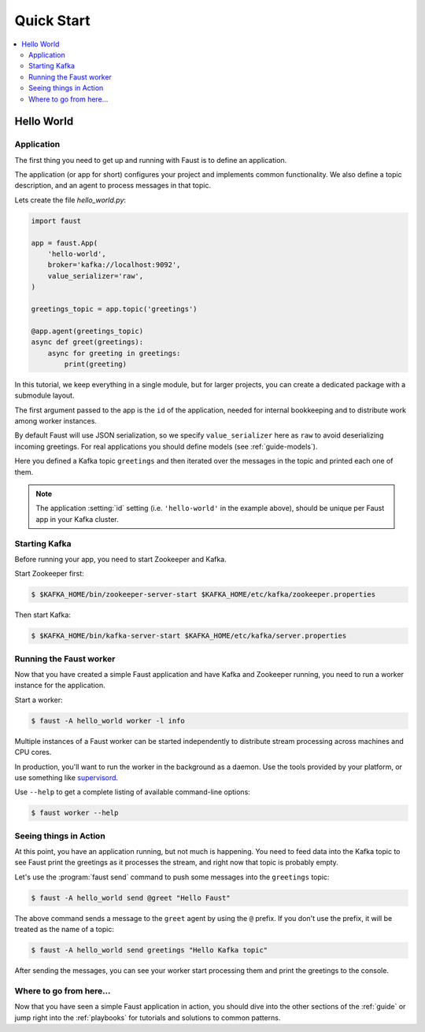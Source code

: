 .. _quickstart:

============================================================
  Quick Start
============================================================

.. contents::
    :local:
    :depth: 2

Hello World
===========

Application
-----------

The first thing you need to get up and running with Faust is to define
an application.

The application (or app for short) configures your project and implements
common functionality. We also define a topic description, and an agent
to process messages in that topic.

Lets create the file `hello_world.py`:

.. sourcecode:: python

    import faust

    app = faust.App(
        'hello-world',
        broker='kafka://localhost:9092',
        value_serializer='raw',
    )

    greetings_topic = app.topic('greetings')

    @app.agent(greetings_topic)
    async def greet(greetings):
        async for greeting in greetings:
            print(greeting)

In this tutorial, we keep everything in a single module, but for larger
projects, you can create a dedicated package with a submodule layout.

The first argument passed to the app is the ``id`` of the application, needed
for internal bookkeeping and to distribute work among worker instances.

By default Faust will use JSON serialization, so we specify ``value_serializer``
here as ``raw`` to avoid deserializing incoming greetings.  For real
applications you should define models (see :ref:`guide-models`).

Here you defined a Kafka topic ``greetings`` and then iterated over the
messages in the topic and printed each one of them.

.. note::

    The application :setting:`id` setting (i.e. ``'hello-world'`` in
    the example above), should be unique per Faust app in your Kafka
    cluster.


Starting Kafka
--------------

Before running your app, you need to start Zookeeper and Kafka.

Start Zookeeper first:

.. sourcecode:: console

    $ $KAFKA_HOME/bin/zookeeper-server-start $KAFKA_HOME/etc/kafka/zookeeper.properties

Then start Kafka:

.. sourcecode:: console

    $ $KAFKA_HOME/bin/kafka-server-start $KAFKA_HOME/etc/kafka/server.properties

Running the Faust worker
------------------------

Now that you have created a simple Faust application and have Kafka and
Zookeeper running, you need to run a worker instance for the application.

Start a worker:

.. sourcecode:: console

    $ faust -A hello_world worker -l info

Multiple instances of a Faust worker can be started independently to distribute
stream processing across machines and CPU cores.

In production, you'll want to run the worker in the
background as a daemon. Use the tools provided
by your platform, or use something like `supervisord`_.

Use ``--help`` to get a complete listing of available command-line options:

.. sourcecode:: console

    $ faust worker --help

.. _`supervisord`: http://supervisord.org

Seeing things in Action
-----------------------

At this point, you have an application running, but not much is happening.
You need to feed data into the Kafka topic to see Faust print the greetings
as it processes the stream, and right now that topic is probably empty.

Let's use the :program:`faust send` command to push some messages into the
``greetings`` topic:

.. sourcecode:: console

    $ faust -A hello_world send @greet "Hello Faust"

The above command sends a message to the ``greet`` agent by using the ``@``
prefix. If you don't use the prefix, it will be treated as the name of a topic:

.. sourcecode:: console

    $ faust -A hello_world send greetings "Hello Kafka topic"

After sending the messages, you can see your worker start processing them
and print the greetings to the console.

Where to go from here...
------------------------

Now that you have seen a simple Faust application in action,
you should dive into the other sections of the :ref:`guide` or jump right
into the :ref:`playbooks` for tutorials and solutions to common patterns.
